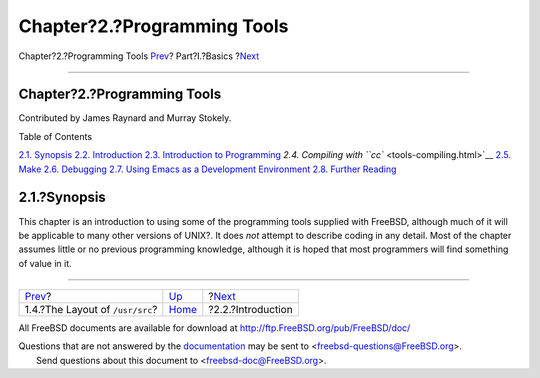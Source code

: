 ============================
Chapter?2.?Programming Tools
============================

.. raw:: html

   <div class="navheader">

Chapter?2.?Programming Tools
`Prev <introduction-layout.html>`__?
Part?I.?Basics
?\ `Next <tools-intro.html>`__

--------------

.. raw:: html

   </div>

.. raw:: html

   <div class="chapter">

.. raw:: html

   <div class="titlepage" xmlns="">

.. raw:: html

   <div>

.. raw:: html

   <div>

Chapter?2.?Programming Tools
----------------------------

.. raw:: html

   </div>

.. raw:: html

   <div>

Contributed by James Raynard and Murray Stokely.

.. raw:: html

   </div>

.. raw:: html

   </div>

.. raw:: html

   </div>

.. raw:: html

   <div class="toc">

.. raw:: html

   <div class="toc-title">

Table of Contents

.. raw:: html

   </div>

`2.1. Synopsis <tools.html#tools-synopsis>`__
`2.2. Introduction <tools-intro.html>`__
`2.3. Introduction to Programming <tools-programming.html>`__
`2.4. Compiling with ``cc`` <tools-compiling.html>`__
`2.5. Make <tools-make.html>`__
`2.6. Debugging <debugging.html>`__
`2.7. Using Emacs as a Development Environment <emacs.html>`__
`2.8. Further Reading <tools-reading.html>`__

.. raw:: html

   </div>

.. raw:: html

   <div class="sect1">

.. raw:: html

   <div class="titlepage" xmlns="">

.. raw:: html

   <div>

.. raw:: html

   <div>

2.1.?Synopsis
-------------

.. raw:: html

   </div>

.. raw:: html

   </div>

.. raw:: html

   </div>

This chapter is an introduction to using some of the programming tools
supplied with FreeBSD, although much of it will be applicable to many
other versions of UNIX?. It does *not* attempt to describe coding in any
detail. Most of the chapter assumes little or no previous programming
knowledge, although it is hoped that most programmers will find
something of value in it.

.. raw:: html

   </div>

.. raw:: html

   </div>

.. raw:: html

   <div class="navfooter">

--------------

+----------------------------------------+-------------------------+----------------------------------+
| `Prev <introduction-layout.html>`__?   | `Up <Basics.html>`__    | ?\ `Next <tools-intro.html>`__   |
+----------------------------------------+-------------------------+----------------------------------+
| 1.4.?The Layout of ``/usr/src``?       | `Home <index.html>`__   | ?2.2.?Introduction               |
+----------------------------------------+-------------------------+----------------------------------+

.. raw:: html

   </div>

All FreeBSD documents are available for download at
http://ftp.FreeBSD.org/pub/FreeBSD/doc/

| Questions that are not answered by the
  `documentation <http://www.FreeBSD.org/docs.html>`__ may be sent to
  <freebsd-questions@FreeBSD.org\ >.
|  Send questions about this document to <freebsd-doc@FreeBSD.org\ >.
